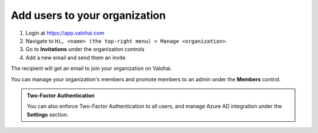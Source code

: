 .. meta::
    :description: Manage organization users and invite new members


Add users to your organization
################################

1. Login at `<https://app.valohai.com>`_
2. Navigate to ``Hi, <name> (the top-right menu) > Manage <organization>``.
3. Go to **Invitations** under the organization controls
4. Add a new email and send them an invite

The recipient will get an email to join your organization on Valohai.

You can manage your organization's members and promote members to an admin under the **Members** control.

.. admonition:: Two-Factor Authentication
    :class: Tip

    You can also enforce Two-Factor Authentication to all users, and manage Azure AD integration under the **Settings** section.

..
